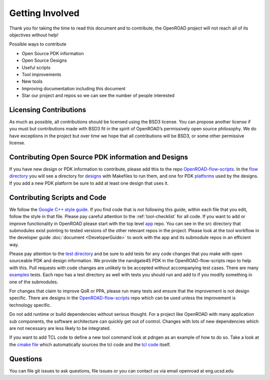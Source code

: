 Getting Involved
================

Thank you for taking the time to read this document and to contribute,
the OpenROAD project will not reach all of its objectives without help!

Possible ways to contribute

-  Open Source PDK information
-  Open Source Designs
-  Useful scripts
-  Tool improvements
-  New tools
-  Improving documentation including this document
-  Star our project and repos so we can see the number of people
   interested

Licensing Contributions
-----------------------

As much as possible, all contributions should be licensed using the BSD3
license. You can propose another license if you must but contributions
made with BSD3 fit in the spirit of OpenROAD’s permissively open source
philosophy. We do have exceptions in the project but over time we hope
that all contributions will be BSD3, or some other permissive license.

Contributing Open Source PDK information and Designs
----------------------------------------------------

If you have new design or PDK information to contribute, please add this to
the repo `OpenROAD-flow-scripts`_. In the `flow directory`_ you will see a directory
for `designs`_ with Makefiles to run them, and one for PDK `platforms`_
used by the designs. If you add a new PDK platform be sure to add at least
one design that uses it.

Contributing Scripts and Code
-----------------------------

We follow the `Google C++ style guide`_. If you find code that is not
following this guide, within each file that you edit, follow the style in
that file. Please pay careful attention to the :ref:`tool-checklist` for
all code. If you want to add or improve functionality in OpenROAD please
start with the top level `app`_ repo. You can see in the src directory that
submodules exist pointing to tested versions of the other relevant repos
in the project. Please look at the tool workflow in the developer guide
:doc:`document <DeveloperGuide>` to work with the app and its submodule
repos in an efficient way.

Please pay attention to the `test directory`_ and be sure to add tests
for any code changes that you make with open sourceable PDK and design
information. We provide the nandgate45 PDK in the OpenROAD-flow-scripts repo to
help with this. Pull requests with code changes are unlikely to be accepted
without accompanying test cases.  There are many `examples`_ tests. Each
repo has a test directory as well with tests you should run and add to if
you modify something in one of the submodules.

.. If you want to add a new tool please look in the
.. `src/tool <https://github.com/The-OpenROAD-Project/OpenROAD/tree/add_tool/src/tool>`__
.. directory of the add_tool branch for an example of how to add one.

For changes that claim to improve QoR or PPA, please run many tests and
ensure that the improvement is not design specific. There are designs
in the `OpenROAD-flow-scripts`_ repo which can be used unless the improvement is
technology specific.

Do not add runtime or build dependencies without serious thought. For a
project like OpenROAD with many application sub components, the software
architecture can quickly get out of control. Changes with lots of new
dependencies which are not necessary are less likely to be integrated.

If you want to add TCL code to define a new tool command look at pdngen
as an example of how to do so. Take a look at the `cmake file`_ which
automatically sources the tcl code and the `tcl code`_ itself.

Questions
---------

You can file git issues to ask questions, file issues or you can contact
us via email openroad at eng.ucsd.edu

.. _`OpenROAD-flow-scripts`: https://github.com/The-OpenROAD-Project/OpenROAD-flow-scripts/
.. _`flow directory`: https://github.com/The-OpenROAD-Project/OpenROAD-flow-scripts/tree/master/flow
.. _`designs`: https://github.com/The-OpenROAD-Project/OpenROAD-flow-scripts/tree/master/flow/designs
.. _`platforms`: https://github.com/The-OpenROAD-Project/OpenROAD-flow-scripts/tree/master/flow/platforms
.. _`Google C++ style guide`: https://google.github.io/styleguide/cppguide.html
.. _`app`: https://github.com/The-OpenROAD-Project/OpenROAD/
.. _`test directory`: https://github.com/The-OpenROAD-Project/OpenROAD/tree/master/test
.. _`examples`: https://github.com/The-OpenROAD-Project/OpenROAD/blob/master/test/gcd_nangate45.tcl
.. _`cmake file`: https://github.com/The-OpenROAD-Project/OpenROAD/blob/master/src/CMakeLists.txt
.. _`tcl code`: https://github.com/The-OpenROAD-Project/OpenROAD/blob/master/src/pdngen/src/PdnGen.tcl
